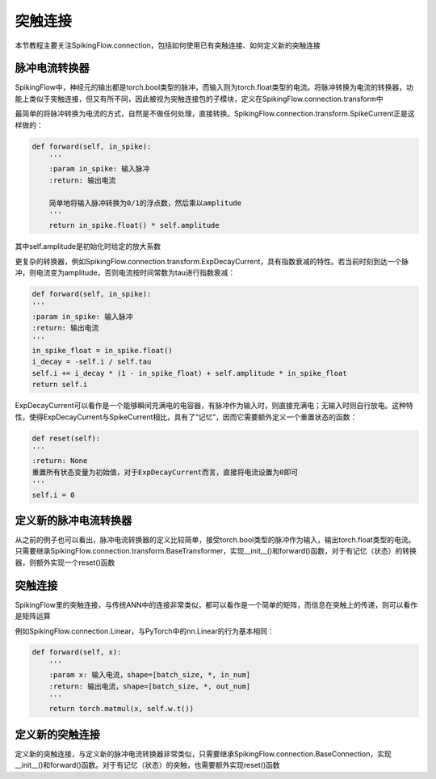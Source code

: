 突触连接
=======================================

本节教程主要关注SpikingFlow.connection，包括如何使用已有突触连接、如何定义新的突触连接

脉冲电流转换器
-------------
SpikingFlow中，神经元的输出都是torch.bool类型的脉冲，而输入则为torch.float类型的电流。将脉冲转换为电流的转换器，功能上类似\
于突触连接，但又有所不同，因此被视为突触连接包的子模块，定义在SpikingFlow.connection.transform中

最简单的将脉冲转换为电流的方式，自然是不做任何处理，直接转换。SpikingFlow.connection.transform.SpikeCurrent正是这样做的：

.. code-block:: python

    def forward(self, in_spike):
        '''
        :param in_spike: 输入脉冲
        :return: 输出电流

        简单地将输入脉冲转换为0/1的浮点数，然后乘以amplitude
        '''
        return in_spike.float() * self.amplitude

其中self.amplitude是初始化时给定的放大系数

更复杂的转换器，例如SpikingFlow.connection.transform.ExpDecayCurrent，具有指数衰减的特性。若当前时刻到达一个脉冲，则\
电流变为amplitude，否则电流按时间常数为tau进行指数衰减：

.. code-block:: python

        def forward(self, in_spike):
        '''
        :param in_spike: 输入脉冲
        :return: 输出电流
        '''
        in_spike_float = in_spike.float()
        i_decay = -self.i / self.tau
        self.i += i_decay * (1 - in_spike_float) + self.amplitude * in_spike_float
        return self.i

ExpDecayCurrent可以看作是一个能够瞬间充满电的电容器，有脉冲作为输入时，则直接充满电；无输入时则自行放电。这种特性，使得\
ExpDecayCurrent与SpikeCurrent相比，具有了“记忆”，因而它需要额外定义一个重置状态的函数：

.. code-block:: python

        def reset(self):
        '''
        :return: None
        重置所有状态变量为初始值，对于ExpDecayCurrent而言，直接将电流设置为0即可
        '''
        self.i = 0

定义新的脉冲电流转换器
---------------------

从之前的例子也可以看出，脉冲电流转换器的定义比较简单，接受torch.bool类型的脉冲作为输入，输出torch.float类型的电流。只需\
要继承SpikingFlow.connection.transform.BaseTransformer，实现__init__()和forward()函数，对于有记忆（状态）的转换器，则额\
外实现一个reset()函数

突触连接
-------
SpikingFlow里的突触连接，与传统ANN中的连接非常类似，都可以看作是一个简单的矩阵，而信息在突触上的传递，则可以看作是矩阵运算

例如SpikingFlow.connection.Linear，与PyTorch中的nn.Linear的行为基本相同：

.. code-block:: python

    def forward(self, x):
        '''
        :param x: 输入电流，shape=[batch_size, *, in_num]
        :return: 输出电流，shape=[batch_size, *, out_num]
        '''
        return torch.matmul(x, self.w.t())


定义新的突触连接
---------------
定义新的突触连接，与定义新的脉冲电流转换器非常类似，只需要继承SpikingFlow.connection.BaseConnection，实现__init__()和\
forward()函数。对于有记忆（状态）的突触，也需要额外实现reset()函数

